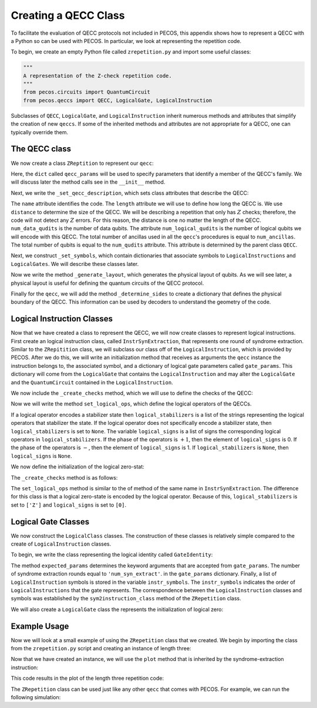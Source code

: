 .. _examp-qecc:

Creating a QECC Class
=====================

To facilitate the evaluation of QECC protocols not included in PECOS, this appendix shows how to represent a QECC with a Python so can be used with PECOS. In particular, we look at representing the repetition code.

To begin, we create an empty Python file called ``zrepetition.py`` and import some useful classes:

.. code-block:: python

   """
   A representation of the Z-check repetition code. 
   """
   from pecos.circuits import QuantumCircuit
   from pecos.qeccs import QECC, LogicalGate, LogicalInstruction

Subclasses of ``QECC``, ``LogicalGate``, and ``LogicalInstruction`` inherit numerous methods and attributes that simplify the creation of new ``qeccs``. If some of the inherited methods and attributes are not appropriate for a QECC, one can typically override them. 

The QECC class
--------------

We now create a class ``ZReptition`` to represent our ``qecc``:  

.. doctest::
   :options: +SKIP

    class ZRepetition(QECC):
       def __init__(self, **qecc_params):
            # Pass qecc_params to the parent class:
            super().__init__(**qecc_params)
            # Set variables that describe the QECC:
            self._set_qecc_description()
            # Create a lattice for placing qubits:
            self.layout = self._generate_layout()
            # Identify the sides of the QECC:
            self._determine_sides()
            # Identify symbols with gate/instruction classes:
            self._set_symbols()

Here, the ``dict`` called ``qecc_params`` will be used to specify parameters that identify a member of the QECC's family. We will discuss later the method calls see in the ``__init__`` method. 

Next, we write the ``_set_qecc_description``, which sets class attributes that describe the QECC: 

    
.. doctest:: python
   :options: +SKIP

    def _set_qecc_description(self):
        self.name = 'Z Repetition Code'
        # Size of the repetition code:
        self.length = self.qecc_params['length']
        self.distance = 1
        self.num_data_qudits = self.length
        self.num_logical_qudits = 1
        self.num_ancillas = self.num_data_qudits - 1

The ``name`` attribute identifies the code. The ``length`` attribute we will use to define how long the QECC is. We use ``distance`` to determine the size of the QECC. We will be describing a repetition that only has :math:`Z` checks; therefore, the code will not detect any :math:`Z` errors. For this reason, the distance is one no matter the length of the QECC. ``num_data_qudits`` is the number of data qubits. The attribute ``num_logical_qudits`` is the number of logical qubits we will encode with this QECC. The total number of ancillas used in all the ``qecc``'s procedures is equal to ``num_ancillas``. The total number of qubits is equal to the ``num_qudits`` attribute. This attribute is determined by the parent class ``QECC``.

Next, we construct ``_set_symbols``, which contain dictionaries that associate symbols to ``LogicalInstructions`` and ``LogicalGates``. We will describe these classes later. 

.. doctest:: python
    :options: +SKIP

    def _set_symbols(self):
        # instruction symbol => instr. class:
        self.sym2instruction_class = {
            'instr_syn_extract': InstrSynExtraction,
            'instr_init_zero': InstrInitZero, }
        # gate symbol => gate class:
        self.sym2gate_class = {
            'I': GateIdentity,
            'init |0>': GateInitZero, }

Now we write the method ``_generate_layout``, which generates the physical layout of qubits. As we will see later, a physical layout is useful for defining the quantum circuits of the QECC protocol. 

.. doctest:: python
    :options: +SKIP

    def _generate_layout(self):
        self.lattice_width = self.num_qudits
        data_ids = self._data_id_iter()
        ancilla_ids = self._ancilla_id_iter()
        y = 1
        for x in range(self.lattice_width):
            if x%2 == 0: # Even (ancilla qubit)
                self._add_node(x, y, data_ids)
            else: # Odd (data qubit)
                self._add_node(x, y, ancilla_ids)
        # `add_nodes` updates an attribute called `layout.`
        return self.layout

Finally for the ``qecc``, we will add the method ``_determine_sides`` to create a dictionary that defines the physical boundary of the QECC. This information can be used by decoders to understand the geometry of the code.

.. doctest:: python
    :options: +SKIP

    def _determine_sides(self):
        self.sides = {
            'length': set(self.data_qudit_set)
            }





Logical Instruction Classes
---------------------------

Now that we have created a class to represent the QECC, we will now create classes to represent logical instructions. First create an logical instruction class, called ``InstrSynExtraction``, that represents one round of syndrome extraction. Similar to the ``ZRepitition`` class, we will subclass our class off of the ``LogicalInstruction``, which is provided by PECOS. After we do this, we will write an initialization method that receives as arguments the ``qecc`` instance the instruction belongs to, the associated symbol, and a dictionary of logical gate parameters called ``gate_params``. This dictionary will come from the ``LogicalGate`` that contains the ``LogicalInstruction`` and may alter the ``LogicalGate`` and the ``QuantumCircuit`` contained in the ``LogicalInstruction``.

.. doctest:: python
    :options: +SKIP

    class InstrSynExtraction(LogicalInstruction):
        def __init__(self, qecc, symbol, **gate_params):
            super().__init__(qecc, symbol, **gate_params)
        
            # The following are convienent for plotting:
            self.ancilla_x_check = set()
            self.ancilla_z_check = qecc.ancilla_qudit_set
            self._create_checks()
            self.set_logical_ops()
            self._compile_circuit(self.abstract_circuit) # Call at end


We now include the ``_create_checks`` method, which we will use to define the checks of the QECC:

.. doctest:: python
    :options: +SKIP

    def _create_checks(self):
        self.abstract_circuit = QuantumCircuit(**self.gate_params)
        for qid in self.qecc.ancilla_qudit_set:
            x, y = qecc.layout[qid]
        
            # Get the data qubits to each side.
            d1 = qecc.position2qudit[(x-1, y)]
            d2 = qecc.position2qudit[(x+1, y)]
            self.abstract_circuit.append('Z check', {qid, d1, d2}, datas=[d1, d2], ancillas=[qid])

 Here we use the physical layout of the QECC to construct checks. A ``QuantumCircuit`` called ``abstract_circuit`` is used to register each :math:`Z`-type check, the qubits it acts on, and whether the qubits are used as data or ancilla qubits. Note, check circuits such as the ones seen in Fig~\ref{fig:surf-checks} are used to implement the checks. The order of the data qubits in the ``datas`` keyword indicates the order which the data qubits are acted on by the check circuits. The checks registered by ``abstract_circuit`` are later compiled into quantum circuits.  

Now we will write the method ``set_logical_ops``, which define the logical operators of the QECCs.        

.. doctest:: python
   :options: +SKIP

   def set_logical_ops(self):
       data_qubits = set(self.qecc.data_qudit_set)
       logical_ops = [
           {'X': QuantumCircuit([{'X': {0}}]),
            'Z': QuantumCircuit([{'Z': data_qubits}])} 
            ]
       self.initial_logical_ops = logical_ops
       self.final_logical_ops = logical_ops
   
       # The final logical sign and stabilizer
       self.logical_stabilizers = None
       self.logical_signs = None

 Here, the variables ``initial_logical_ops`` and ``final_logical_ops`` that represent the initial and final logical operators, respectively, are set. Each of these variables are a list where each element represents a collection of logical operators of an encoded qudit. In particular, each element is a dictionary where the keys are symbols identified with the logical operator and the values are ``QuantumCircuits`` representing the unitaries of logical operators. 

If a logical operator encodes a stabilizer state then ``logical_stabilizers`` is a list of the strings representing the logical operators that stabilizer the state. If the logical operator does not specifically encode a stabilizer state, then ``logical_stabilizers`` is set to ``None``. The variable ``logical_signs`` is a list of signs the corresponding logical operators in ``logical_stabilizers``. If the phase of the operators is :math:`+1`, then the element of ``logical_signs`` is 0. If the phase of the operators is :math:`-`, then the element of ``logical_signs`` is 1.  If ``logical_stabilizers`` is ``None``, then ``logical_signs`` is ``None``. 

We now define the initialization of the logical zero-stat:

.. doctest:: python
   :options: +SKIP

   class InstrInitZero(LogicalInstruction):
       def __init__(self, qecc, symbol, **gate_params):
           super().__init__(qecc, symbol, **gate_params)
           # The following are convienent for plotting:
           self.ancilla_x_check = set()
           self.ancilla_z_check = qecc.ancilla_qudit_set
           self._create_checks()
           self.set_logical_ops()
           # Must be called at the end of initiation.
           self._compile_circuit(self.abstract_circuit)

 Here, the method ``_create_checks`` is used to create check by first making a shallow copy of the ``abstract_circuit`` of the ``InstrSynExtraction`` class. After doing this we add :math:`|0\rangle` initialization of the data qubits on the 0th tick.

The ``_create_checks`` method is as follows: 


.. doctest:: python
   :options: +SKIP

   def _create_checks(self):   
       # Get an instance of the syndrome extraction instruction
       syn_ext = qecc.instruction('instr_syn_extract', **self.gate_params)
       # Make a shallow copy of the abstract circuits.
       self.abstract_circuit = syn_ext.abstract_circuit.copy()
       # Add it the initialization of the data qubits
       data_qudits = set(qecc.data_qudit_set)
       self.abstract_circuit.append('init |0>', locations=data_qudits, tick=0)
   }

The ``set_logical_ops`` method is similar to the of method of the same name in ``InstrSynExtraction``. The difference for this class is that a logical zero-state is encoded by the logical operator. Because of this, ``logical_stabilizers`` is set to ``['Z']`` and ``logical_signs`` is set to ``[0]``. 

.. doctest:: python
   :options: +SKIP

   def set_logical_ops(self):
       data_qubits = set(self.qecc.data_qudit_set)
       self.initial_logical_ops = [
           {'X': QuantumCircuit([{'X': {0}}]), 
            'Z': QuantumCircuit([{'Z': {0}}])}  ]
       self.final_logical_ops = [
           {'X': QuantumCircuit([{'X': {0}}]), 
            'Z': QuantumCircuit([{'Z': data_qubits}])}  ]
       self.logical_stabilizers = ['Z']
       self.logical_signs = [0]



Logical Gate Classes
--------------------

We now construct the ``LogicalClass`` classes. The construction of these classes is relatively simple compared to the create of ``LogicalInstruction`` classes.

To begin, we write the class representing the logical identity called ``GateIdentity``:

.. doctest:: python
   :options: +SKIP

   class GateIdentity(LogicalGate):
       def __init__(self, qecc, symbol, **gate_params):
           super().__init__(qecc, symbol, **gate_params)
           self.expected_params(gate_params, {'num_syn_extract', 'error_free', 'random_outcome'})
           self.num_syn_extract = gate_params.get('num_syn_extract', qecc.length)
           self.instr_symbols = ['instr_syn_extract'] * self.num_syn_extract


 Here, the initialization method includes the argument ``qecc`` and the argument ``symbol``. These are the ``qecc`` instance of the ``LogicalGate`` class and the string used to represent the ``LogicalGate``, respectively. The initialization method also accepts a keyword arguments, which are stored in the dictionary ``gate_params`` and may be used to alter the ``LogicalGate`` and associated ``LogicalInstructions``. 

The method ``expected_params`` determines the keyword arguments that are accepted from ``gate_params``. The number of syndrome extraction rounds equal to ``'num_syn_extract'``. in the ``gate_params`` dictionary. Finally, a list of ``LogicalInstruction`` symbols is stored in the variable ``instr_symbols``. The ``instr_symbols`` indicates the order of ``LogicalInstructions`` that the gate represents. The correspondence between the ``LogicalInstruction`` classes and symbols was established by the ``sym2instruction_class`` method of the ``ZRepetition`` class. 



We will also create a ``LogicalGate`` class the represents the initialization of logical zero:

.. doctest:: python
   :options: +SKIP

   class GateInitZero(LogicalGate):
       def __init__(self, qecc, symbol, **gate_params):
           super().__init__(qecc, symbol, **gate_params)
           self.expected_params(gate_params, {'num_syn_extract', 'error_free', 'random_outcome'})
           self.num_syn_extract = gate_params.get('num_syn_extract', 0)
           self.instr_symbols = ['instr_init_zero']
           syn_extract = ['instr_syn_extract'] * self.num_syn_extract
           self.instr_symbols.extend(syn_extract)

 Here, all the methods function the same way as those in the ``GateIdentity`` class.


Example Usage
-------------

Now we will look at a small example of using the ``ZRepetition`` class that we created. We begin by importing the class from the ``zrepetition.py`` script and creating an instance of length three:

.. doctest::
   :options: +SKIP

   from zrepetition import ZRepetition
   qecc = ZRepetition(length=3)

Now that we have created an instance, we will use the ``plot`` method that is inherited by the syndrome-extraction instruction:

.. doctest:: python
   :options: +SKIP

   qecc.instruction('instr_syn_extract').plot()

This code results in the plot of the length three repetition code:

.. image:: ../images/qecc_zrep_syn_extract.png
   :align: center
   :width: 400px

The ``ZRepetition`` class can be used just like any other ``qecc`` that comes with PECOS. For example, we can run the following simulation:

.. doctest:: python
   :options: +SKIP

   >>> import pecos as pc
   >>> depolar = pc.error_gens.DepolarGen(model_level='code_capacity')
   >>> logic = pc.circuits.LogicalCircuit()
   >>> logic.append(qecc.gate('ideal init |0>'))
   >>> logic.append(qecc.gate('I'))
   >>> circ_runner = pc.circuit_runners.Standard(seed=3)
   >>> state = circ_runner.init(qecc.num_qudits)
   >>> meas, err = circ_runner.run_logic(state, logic, error_gen=depolar, error_params={'p': 0.1})
   >>> meas
   {(1, 2): {3: {3: 1}}}
   >>> err
   {(1, 2): {0: {'after': QuantumCircuit([{'X': {4}}])}}}

